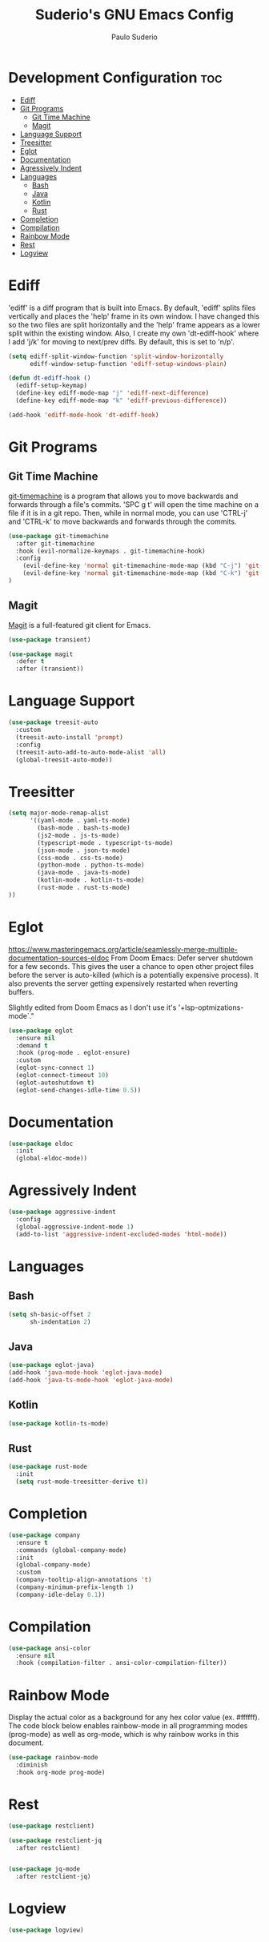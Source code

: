 #+title: Suderio's GNU Emacs Config
#+AUTHOR: Paulo Suderio
#+DESCRIPTION: Suderio's personal Emacs config.
#+STARTUP: showeverything
#+OPTIONS: toc:2
#+PROPERTY: header-args    :tangle yes
* Development Configuration :toc:
- [[#ediff][Ediff]]
- [[#git-programs][Git Programs]]
  - [[#git-time-machine][Git Time Machine]]
  - [[#magit][Magit]]
- [[#language-support][Language Support]]
- [[#treesitter][Treesitter]]
- [[#eglot][Eglot]]
- [[#documentation][Documentation]]
- [[#agressively-indent][Agressively Indent]]
- [[#languages][Languages]]
  - [[#bash][Bash]]
  - [[#java][Java]]
  - [[#kotlin][Kotlin]]
  - [[#rust][Rust]]
- [[#completion][Completion]]
- [[#compilation][Compilation]]
- [[#rainbow-mode][Rainbow Mode]]
- [[#rest][Rest]]
- [[#logview][Logview]]

* Ediff
'ediff' is a diff program that is built into Emacs.  By default, 'ediff' splits files vertically and places the 'help' frame in its own window.  I have changed this so the two files are split horizontally and the 'help' frame appears as a lower split within the existing window.  Also, I create my own 'dt-ediff-hook' where I add 'j/k' for moving to next/prev diffs.  By default, this is set to 'n/p'.

#+begin_src emacs-lisp :tangle yes
(setq ediff-split-window-function 'split-window-horizontally
      ediff-window-setup-function 'ediff-setup-windows-plain)

(defun dt-ediff-hook ()
  (ediff-setup-keymap)
  (define-key ediff-mode-map "j" 'ediff-next-difference)
  (define-key ediff-mode-map "k" 'ediff-previous-difference))

(add-hook 'ediff-mode-hook 'dt-ediff-hook)
#+end_src 
* Git Programs
** Git Time Machine
[[https://github.com/emacsmirror/git-timemachine][git-timemachine]] is a program that allows you to move backwards and forwards through a file's commits.  'SPC g t' will open the time machine on a file if it is in a git repo.  Then, while in normal mode, you can use 'CTRL-j' and 'CTRL-k' to move backwards and forwards through the commits.


#+begin_src emacs-lisp :tangle yes
(use-package git-timemachine
  :after git-timemachine
  :hook (evil-normalize-keymaps . git-timemachine-hook)
  :config
    (evil-define-key 'normal git-timemachine-mode-map (kbd "C-j") 'git-timemachine-show-previous-revision)
    (evil-define-key 'normal git-timemachine-mode-map (kbd "C-k") 'git-timemachine-show-next-revision)
)
#+end_src

** Magit
[[https://magit.vc/manual/][Magit]] is a full-featured git client for Emacs.

#+begin_src emacs-lisp :tangle yes
(use-package transient)

(use-package magit
  :defer t
  :after (transient))
#+end_src
* Language Support
#+begin_src emacs-lisp :tangle yes
(use-package treesit-auto
  :custom
  (treesit-auto-install 'prompt)
  :config
  (treesit-auto-add-to-auto-mode-alist 'all)
  (global-treesit-auto-mode))
#+end_src
* Treesitter
#+begin_src emacs-lisp :tangle yes
(setq major-mode-remap-alist
      '((yaml-mode . yaml-ts-mode)
        (bash-mode . bash-ts-mode)
        (js2-mode . js-ts-mode)
        (typescript-mode . typescript-ts-mode)
        (json-mode . json-ts-mode)
        (css-mode . css-ts-mode)
        (python-mode . python-ts-mode)
        (java-mode . java-ts-mode)
        (kotlin-mode . kotlin-ts-mode)
        (rust-mode . rust-ts-mode)
))
#+end_src

* Eglot
https://www.masteringemacs.org/article/seamlessly-merge-multiple-documentation-sources-eldoc
From Doom Emacs:
Defer server shutdown for a few seconds.
This gives the user a chance to open other project files before the server is
auto-killed (which is a potentially expensive process). It also prevents the
server getting expensively restarted when reverting buffers.

Slightly edited from Doom Emacs as I don't use it's '+lsp-optmizations-mode`."
#+begin_src emacs-lisp
(use-package eglot
  :ensure nil
  :demand t
  :hook (prog-mode . eglot-ensure)
  :custom
  (eglot-sync-connect 1)
  (eglot-connect-timeout 10)
  (eglot-autoshutdown t)
  (eglot-send-changes-idle-time 0.5))

#+end_src
* Documentation
#+begin_src emacs-lisp
(use-package eldoc
  :init
  (global-eldoc-mode))
#+end_src
* Agressively Indent
#+begin_src emacs-lisp
(use-package aggressive-indent
  :config
  (global-aggressive-indent-mode 1)
  (add-to-list 'aggressive-indent-excluded-modes 'html-mode))
#+end_src
* Languages
** Bash
#+begin_src emacs-lisp
(setq sh-basic-offset 2
      sh-indentation 2)

#+end_src
** Java
#+begin_src emacs-lisp
(use-package eglot-java)
(add-hook 'java-mode-hook 'eglot-java-mode)
(add-hook 'java-ts-mode-hook 'eglot-java-mode)

#+end_src
** Kotlin
#+begin_src emacs-lisp
(use-package kotlin-ts-mode)
#+end_src
** Rust
#+begin_src emacs-lisp
(use-package rust-mode
  :init
  (setq rust-mode-treesitter-derive t))
#+end_src
* Completion
#+begin_src emacs-lisp
  (use-package company
    :ensure t
    :commands (global-company-mode)
    :init
    (global-company-mode)
    :custom
    (company-tooltip-align-annotations 't)
    (company-minimum-prefix-length 1)
    (company-idle-delay 0.1))
#+end_src
* Compilation
#+begin_src emacs-lisp
(use-package ansi-color
  :ensure nil
  :hook (compilation-filter . ansi-color-compilation-filter))

#+end_src
* Rainbow Mode
Display the actual color as a background for any hex color value (ex. #ffffff).  The code block below enables rainbow-mode in all programming modes (prog-mode) as well as org-mode, which is why rainbow works in this document.  

#+begin_src emacs-lisp :tangle yes
(use-package rainbow-mode
  :diminish
  :hook org-mode prog-mode)
#+end_src

* Rest

#+begin_src emacs-lisp :tangle yes
(use-package restclient)

(use-package restclient-jq
  :after restclient)


(use-package jq-mode
  :after restclient-jq)
#+end_src
* Logview
#+begin_src emacs-lisp
(use-package logview)

#+end_src

